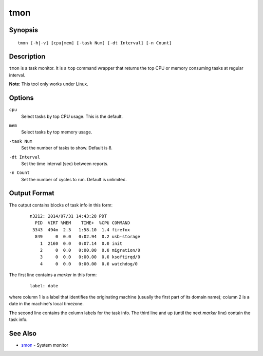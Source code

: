 ====
tmon
====


Synopsis
========

::

  tmon [-h|-v] [cpu|mem] [-task Num] [-dt Interval] [-n Count]


Description
===========

``tmon`` is a task monitor.
It is a ``top`` command wrapper that returns the top CPU or
memory consuming tasks at regular interval.

**Note**: This tool only works under Linux.


Options
=======

.. _`cpu`:

``cpu``
  Select tasks by top CPU usage. This is the default.


.. _`mem`:

``mem``
  Select tasks by top memory usage.


.. _`-task`:

``-task Num``
  Set the number of tasks to show. Default is 8.


.. _`-dt`:

``-dt Interval``
  Set the time interval (sec) between reports.


.. _`-n`:

``-n Count``
  Set the number of cycles to run. Default is unlimited.


Output Format
=============

The output contains blocks of task info in this form:

 ::

  n3212: 2014/07/31 14:43:28 PDT
    PID  VIRT %MEM    TIME+  %CPU COMMAND
   3343  494m  2.3   1:58.10  1.4 firefox
    849     0  0.0   0:02.94  0.2 usb-storage
      1  2160  0.0   0:07.14  0.0 init
      2     0  0.0   0:00.00  0.0 migration/0
      3     0  0.0   0:00.00  0.0 ksoftirqd/0
      4     0  0.0   0:00.00  0.0 watchdog/0


The first line contains a *marker* in this form:

 ::

  label: date

where column 1 is a label that identifies the originating machine
(usually the first part of its domain name);
column 2 is a date in the machine's local timezone.

The second line contains the column labels for the task info.
The third line and up (until the next *marker* line) contain the task info.


See Also
========

* `smon <smon.html>`_ - System monitor

